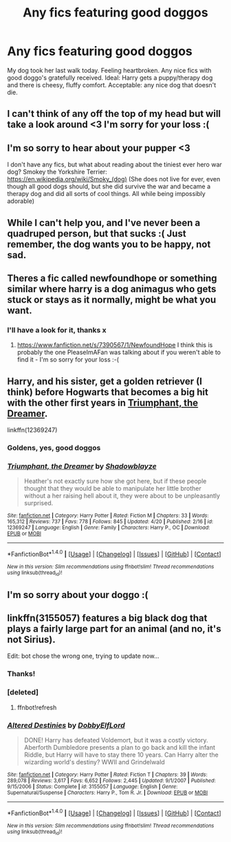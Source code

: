#+TITLE: Any fics featuring good doggos

* Any fics featuring good doggos
:PROPERTIES:
:Author: FloreatCastellum
:Score: 35
:DateUnix: 1493309771.0
:DateShort: 2017-Apr-27
:FlairText: Request
:END:
My dog took her last walk today. Feeling heartbroken. Any nice fics with good doggo's gratefully received. Ideal: Harry gets a puppy/therapy dog and there is cheesy, fluffy comfort. Acceptable: any nice dog that doesn't die.


** I can't think of any off the top of my head but will take a look around <3 I'm sorry for your loss :(
:PROPERTIES:
:Author: SteamAngel
:Score: 12
:DateUnix: 1493312525.0
:DateShort: 2017-Apr-27
:END:


** I'm so sorry to hear about your pupper <3

I don't have any fics, but what about reading about the tiniest ever hero war dog? Smokey the Yorkshire Terrier: [[https://en.wikipedia.org/wiki/Smoky_(dog)]] (She does not live for ever, even though all good dogs should, but she did survive the war and became a therapy dog and did all sorts of cool things. All while being impossibly adorable)
:PROPERTIES:
:Author: Lady_Disdain2014
:Score: 7
:DateUnix: 1493335572.0
:DateShort: 2017-Apr-28
:END:


** While I can't help you, and I've never been a quadruped person, but that sucks :( Just remember, the dog wants you to be happy, not sad.
:PROPERTIES:
:Author: yarglethatblargle
:Score: 6
:DateUnix: 1493312665.0
:DateShort: 2017-Apr-27
:END:


** Theres a fic called newfoundhope or something similar where harry is a dog animagus who gets stuck or stays as it normally, might be what you want.
:PROPERTIES:
:Author: PleaseImAFan
:Score: 3
:DateUnix: 1493316979.0
:DateShort: 2017-Apr-27
:END:

*** I'll have a look for it, thanks x
:PROPERTIES:
:Author: FloreatCastellum
:Score: 3
:DateUnix: 1493318727.0
:DateShort: 2017-Apr-27
:END:

**** [[https://www.fanfiction.net/s/7390567/1/NewfoundHope]] I think this is probably the one PleaseImAFan was talking about if you weren't able to find it - I'm so sorry for your loss :-(
:PROPERTIES:
:Author: Bakuraptor
:Score: 6
:DateUnix: 1493327046.0
:DateShort: 2017-Apr-28
:END:


** Harry, and his sister, get a golden retriever (I think) before Hogwarts that becomes a big hit with the other first years in [[https://www.fanfiction.net/s/12369247/1/Triumphant-the-Dreamer][Triumphant, the Dreamer]].

linkffn(12369247)
:PROPERTIES:
:Author: ThisIsForYouSir
:Score: 3
:DateUnix: 1493323522.0
:DateShort: 2017-Apr-28
:END:

*** Goldens, yes, good doggos
:PROPERTIES:
:Author: FloreatCastellum
:Score: 4
:DateUnix: 1493323734.0
:DateShort: 2017-Apr-28
:END:


*** [[http://www.fanfiction.net/s/12369247/1/][*/Triumphant, the Dreamer/*]] by [[https://www.fanfiction.net/u/1313690/Shadowblayze][/Shadowblayze/]]

#+begin_quote
  Heather's not exactly sure how she got here, but if these people thought that they would be able to manipulate her little brother without a her raising hell about it, they were about to be unpleasantly surprised.
#+end_quote

^{/Site/: [[http://www.fanfiction.net/][fanfiction.net]] *|* /Category/: Harry Potter *|* /Rated/: Fiction M *|* /Chapters/: 33 *|* /Words/: 165,312 *|* /Reviews/: 737 *|* /Favs/: 778 *|* /Follows/: 845 *|* /Updated/: 4/20 *|* /Published/: 2/16 *|* /id/: 12369247 *|* /Language/: English *|* /Genre/: Family *|* /Characters/: Harry P., OC *|* /Download/: [[http://www.ff2ebook.com/old/ffn-bot/index.php?id=12369247&source=ff&filetype=epub][EPUB]] or [[http://www.ff2ebook.com/old/ffn-bot/index.php?id=12369247&source=ff&filetype=mobi][MOBI]]}

--------------

*FanfictionBot*^{1.4.0} *|* [[[https://github.com/tusing/reddit-ffn-bot/wiki/Usage][Usage]]] | [[[https://github.com/tusing/reddit-ffn-bot/wiki/Changelog][Changelog]]] | [[[https://github.com/tusing/reddit-ffn-bot/issues/][Issues]]] | [[[https://github.com/tusing/reddit-ffn-bot/][GitHub]]] | [[[https://www.reddit.com/message/compose?to=tusing][Contact]]]

^{/New in this version: Slim recommendations using/ ffnbot!slim! /Thread recommendations using/ linksub(thread_id)!}
:PROPERTIES:
:Author: FanfictionBot
:Score: 2
:DateUnix: 1493323527.0
:DateShort: 2017-Apr-28
:END:


** I'm so sorry about your doggo :(
:PROPERTIES:
:Author: LiamNeesonsMegaCock
:Score: 3
:DateUnix: 1493678889.0
:DateShort: 2017-May-02
:END:


** linkffn(3155057) features a big black dog that plays a fairly large part for an animal (and no, it's not Sirius).

Edit: bot chose the wrong one, trying to update now...
:PROPERTIES:
:Author: Steel_Shield
:Score: 2
:DateUnix: 1493321192.0
:DateShort: 2017-Apr-27
:END:

*** Thanks!
:PROPERTIES:
:Author: FloreatCastellum
:Score: 2
:DateUnix: 1493322666.0
:DateShort: 2017-Apr-28
:END:


*** [deleted]
:PROPERTIES:
:Score: 1
:DateUnix: 1493321213.0
:DateShort: 2017-Apr-27
:END:

**** ffnbot!refresh
:PROPERTIES:
:Author: Steel_Shield
:Score: 1
:DateUnix: 1493321532.0
:DateShort: 2017-Apr-28
:END:


*** [[http://www.fanfiction.net/s/3155057/1/][*/Altered Destinies/*]] by [[https://www.fanfiction.net/u/1077111/DobbyElfLord][/DobbyElfLord/]]

#+begin_quote
  DONE! Harry has defeated Voldemort, but it was a costly victory. Aberforth Dumbledore presents a plan to go back and kill the infant Riddle, but Harry will have to stay there 10 years. Can Harry alter the wizarding world's destiny? WWII and Grindelwald
#+end_quote

^{/Site/: [[http://www.fanfiction.net/][fanfiction.net]] *|* /Category/: Harry Potter *|* /Rated/: Fiction T *|* /Chapters/: 39 *|* /Words/: 289,078 *|* /Reviews/: 3,617 *|* /Favs/: 6,652 *|* /Follows/: 2,445 *|* /Updated/: 9/1/2007 *|* /Published/: 9/15/2006 *|* /Status/: Complete *|* /id/: 3155057 *|* /Language/: English *|* /Genre/: Supernatural/Suspense *|* /Characters/: Harry P., Tom R. Jr. *|* /Download/: [[http://www.ff2ebook.com/old/ffn-bot/index.php?id=3155057&source=ff&filetype=epub][EPUB]] or [[http://www.ff2ebook.com/old/ffn-bot/index.php?id=3155057&source=ff&filetype=mobi][MOBI]]}

--------------

*FanfictionBot*^{1.4.0} *|* [[[https://github.com/tusing/reddit-ffn-bot/wiki/Usage][Usage]]] | [[[https://github.com/tusing/reddit-ffn-bot/wiki/Changelog][Changelog]]] | [[[https://github.com/tusing/reddit-ffn-bot/issues/][Issues]]] | [[[https://github.com/tusing/reddit-ffn-bot/][GitHub]]] | [[[https://www.reddit.com/message/compose?to=tusing][Contact]]]

^{/New in this version: Slim recommendations using/ ffnbot!slim! /Thread recommendations using/ linksub(thread_id)!}
:PROPERTIES:
:Author: FanfictionBot
:Score: 1
:DateUnix: 1493321553.0
:DateShort: 2017-Apr-28
:END:
